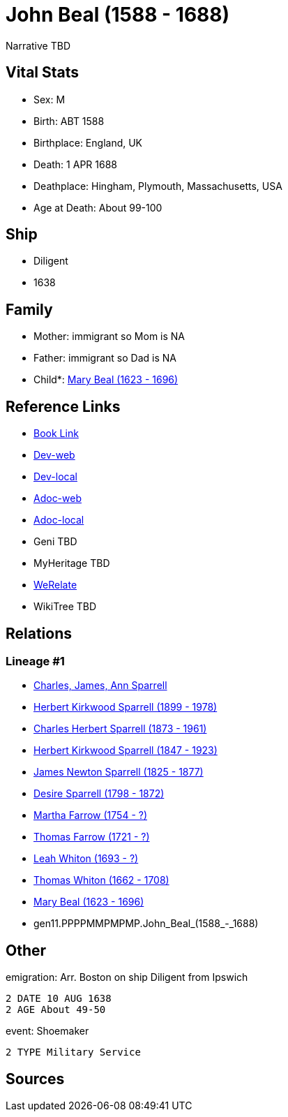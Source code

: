 = John Beal (1588 - 1688)

Narrative TBD


== Vital Stats


* Sex: M
* Birth: ABT 1588
* Birthplace: England, UK
* Death: 1 APR 1688
* Deathplace: Hingham, Plymouth, Massachusetts, USA
* Age at Death: About 99-100


== Ship
* Diligent
* 1638


== Family
* Mother: immigrant so Mom is NA
* Father: immigrant so Dad is NA
* Child*: https://github.com/sparrell/cfs_ancestors/blob/main/Vol_02_Ships/V2_C5_Ancestors/V2_C5_G10/gen10.PPPPMMPMPM.Mary_Beal.adoc[Mary Beal (1623 - 1696)]


== Reference Links
* https://github.com/sparrell/cfs_ancestors/blob/main/Vol_02_Ships/V2_C5_Ancestors/V2_C5_G11/gen11.PPPPMMPMPMP.John_Beal.adoc[Book Link]
* https://cfsjksas.gigalixirapp.com/person?p=p0202[Dev-web]
* https://localhost:4000/person?p=p0202[Dev-local]
* https://cfsjksas.gigalixirapp.com/adoc?p=p0202[Adoc-web]
* https://localhost:4000/adoc?p=p0202[Adoc-local]
* Geni TBD
* MyHeritage TBD
* https://www.werelate.org/wiki/Person:John_Beal_%281%29[WeRelate]
* WikiTree TBD

== Relations
=== Lineage #1
* https://github.com/spoarrell/cfs_ancestors/tree/main/Vol_02_Ships/V2_C1_Principals/0_intro_principals.adoc[Charles, James, Ann Sparrell]
* https://github.com/sparrell/cfs_ancestors/blob/main/Vol_02_Ships/V2_C5_Ancestors/V2_C5_G1/gen1.P.Herbert_Kirkwood_Sparrell.adoc[Herbert Kirkwood Sparrell (1899 - 1978)]
* https://github.com/sparrell/cfs_ancestors/blob/main/Vol_02_Ships/V2_C5_Ancestors/V2_C5_G2/gen2.PP.Charles_Herbert_Sparrell.adoc[Charles Herbert Sparrell (1873 - 1961)]
* https://github.com/sparrell/cfs_ancestors/blob/main/Vol_02_Ships/V2_C5_Ancestors/V2_C5_G3/gen3.PPP.Herbert_Kirkwood_Sparrell.adoc[Herbert Kirkwood Sparrell (1847 - 1923)]
* https://github.com/sparrell/cfs_ancestors/blob/main/Vol_02_Ships/V2_C5_Ancestors/V2_C5_G4/gen4.PPPP.James_Newton_Sparrell.adoc[James Newton Sparrell (1825 - 1877)]
* https://github.com/sparrell/cfs_ancestors/blob/main/Vol_02_Ships/V2_C5_Ancestors/V2_C5_G5/gen5.PPPPM.Desire_Sparrell.adoc[Desire Sparrell (1798 - 1872)]
* https://github.com/sparrell/cfs_ancestors/blob/main/Vol_02_Ships/V2_C5_Ancestors/V2_C5_G6/gen6.PPPPMM.Martha_Farrow.adoc[Martha Farrow (1754 - ?)]
* https://github.com/sparrell/cfs_ancestors/blob/main/Vol_02_Ships/V2_C5_Ancestors/V2_C5_G7/gen7.PPPPMMP.Thomas_Farrow.adoc[Thomas Farrow (1721 - ?)]
* https://github.com/sparrell/cfs_ancestors/blob/main/Vol_02_Ships/V2_C5_Ancestors/V2_C5_G8/gen8.PPPPMMPM.Leah_Whiton.adoc[Leah Whiton (1693 - ?)]
* https://github.com/sparrell/cfs_ancestors/blob/main/Vol_02_Ships/V2_C5_Ancestors/V2_C5_G9/gen9.PPPPMMPMP.Thomas_Whiton.adoc[Thomas Whiton (1662 - 1708)]
* https://github.com/sparrell/cfs_ancestors/blob/main/Vol_02_Ships/V2_C5_Ancestors/V2_C5_G10/gen10.PPPPMMPMPM.Mary_Beal.adoc[Mary Beal (1623 - 1696)]
* gen11.PPPPMMPMPMP.John_Beal_(1588_-_1688)


== Other
emigration:  Arr. Boston on ship Diligent from Ipswich
----
2 DATE 10 AUG 1638
2 AGE About 49-50
----

event:  Shoemaker
----
2 TYPE Military Service
----


== Sources
